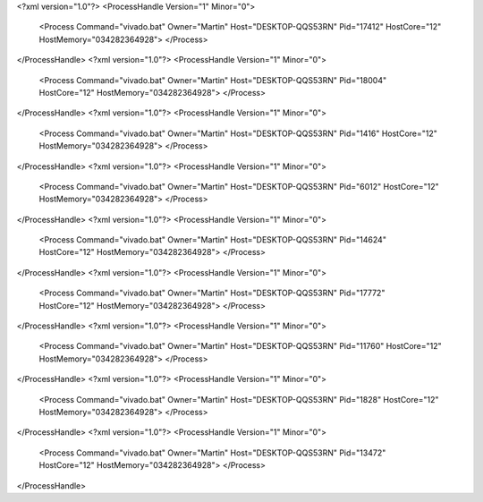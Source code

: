 <?xml version="1.0"?>
<ProcessHandle Version="1" Minor="0">
    <Process Command="vivado.bat" Owner="Martin" Host="DESKTOP-QQS53RN" Pid="17412" HostCore="12" HostMemory="034282364928">
    </Process>
</ProcessHandle>
<?xml version="1.0"?>
<ProcessHandle Version="1" Minor="0">
    <Process Command="vivado.bat" Owner="Martin" Host="DESKTOP-QQS53RN" Pid="18004" HostCore="12" HostMemory="034282364928">
    </Process>
</ProcessHandle>
<?xml version="1.0"?>
<ProcessHandle Version="1" Minor="0">
    <Process Command="vivado.bat" Owner="Martin" Host="DESKTOP-QQS53RN" Pid="1416" HostCore="12" HostMemory="034282364928">
    </Process>
</ProcessHandle>
<?xml version="1.0"?>
<ProcessHandle Version="1" Minor="0">
    <Process Command="vivado.bat" Owner="Martin" Host="DESKTOP-QQS53RN" Pid="6012" HostCore="12" HostMemory="034282364928">
    </Process>
</ProcessHandle>
<?xml version="1.0"?>
<ProcessHandle Version="1" Minor="0">
    <Process Command="vivado.bat" Owner="Martin" Host="DESKTOP-QQS53RN" Pid="14624" HostCore="12" HostMemory="034282364928">
    </Process>
</ProcessHandle>
<?xml version="1.0"?>
<ProcessHandle Version="1" Minor="0">
    <Process Command="vivado.bat" Owner="Martin" Host="DESKTOP-QQS53RN" Pid="17772" HostCore="12" HostMemory="034282364928">
    </Process>
</ProcessHandle>
<?xml version="1.0"?>
<ProcessHandle Version="1" Minor="0">
    <Process Command="vivado.bat" Owner="Martin" Host="DESKTOP-QQS53RN" Pid="11760" HostCore="12" HostMemory="034282364928">
    </Process>
</ProcessHandle>
<?xml version="1.0"?>
<ProcessHandle Version="1" Minor="0">
    <Process Command="vivado.bat" Owner="Martin" Host="DESKTOP-QQS53RN" Pid="1828" HostCore="12" HostMemory="034282364928">
    </Process>
</ProcessHandle>
<?xml version="1.0"?>
<ProcessHandle Version="1" Minor="0">
    <Process Command="vivado.bat" Owner="Martin" Host="DESKTOP-QQS53RN" Pid="13472" HostCore="12" HostMemory="034282364928">
    </Process>
</ProcessHandle>
